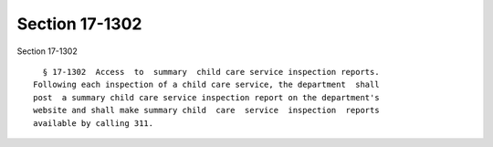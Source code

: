 Section 17-1302
===============

Section 17-1302 ::    
        
     
        § 17-1302  Access  to  summary  child care service inspection reports.
      Following each inspection of a child care service, the department  shall
      post  a summary child care service inspection report on the department's
      website and shall make summary child  care  service  inspection  reports
      available by calling 311.
    
    
    
    
    
    
    